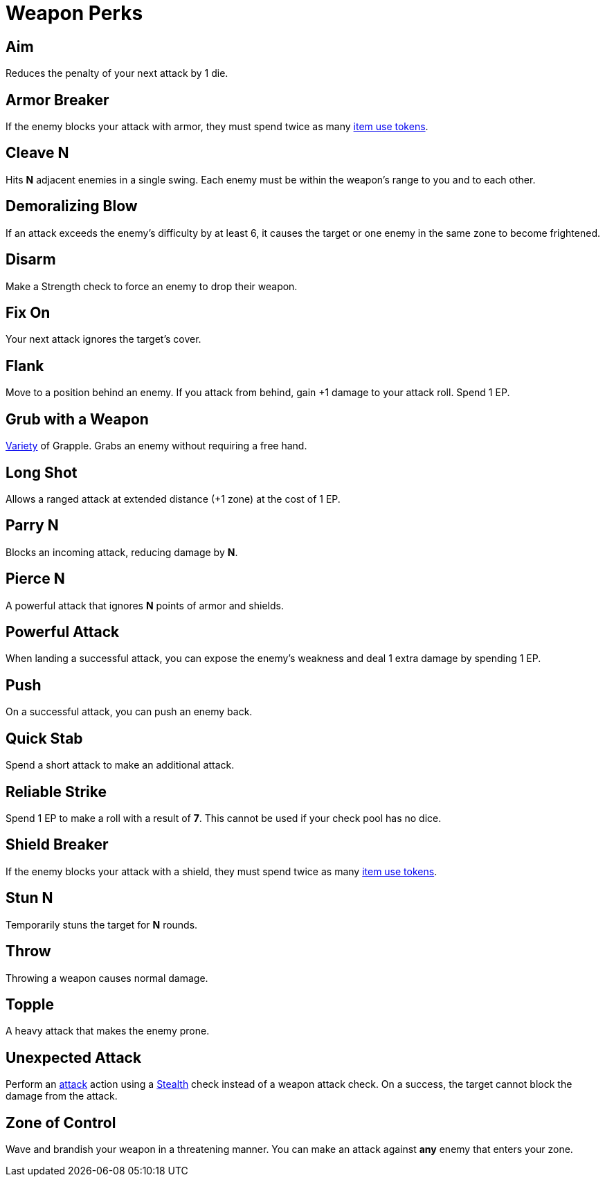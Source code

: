 = Weapon Perks

// == [[rapid-fire]]Rapid Fire
// Fires multiple arrows in quick succession, making 2 attacks instead of one. Costs 1 EP.

== [[aim]]Aim
Reduces the penalty of your next attack by 1 die.

== [[armor-breaker]]Armor Breaker
If the enemy blocks your attack with armor, they must spend twice as many <<item-use-token,item use tokens>>.

== [[cleave]]Cleave N
Hits *N* adjacent enemies in a single swing. Each enemy must be within the weapon's range to you and to each other.

== [[demoralizing-blow]]Demoralizing Blow
If an attack exceeds the enemy's difficulty by at least 6, it causes the target or one enemy in the same zone to become frightened.

== [[disarm]]Disarm
Make a Strength check to force an enemy to drop their weapon.

== [[fix-on]]Fix On
Your next attack ignores the target's cover.

== [[flank]]Flank
Move to a position behind an enemy. If you attack from behind, gain +1 damage to your attack roll. Spend 1 EP.

== [[grub-with-weapon]]Grub with a Weapon
<<action-variety,Variety>> of Grapple. Grabs an enemy without requiring a free hand.

== [[long-shot]]Long Shot
Allows a ranged attack at extended distance (+1 zone) at the cost of 1 EP.

== [[parry]]Parry N
Blocks an incoming attack, reducing damage by *N*.

== [[pierce]]Pierce N
A powerful attack that ignores *N* points of armor and shields.

== [[powerful-attack]]Powerful Attack
When landing a successful attack, you can expose the enemy's weakness and deal 1 extra damage by spending 1 EP.

== [[push]]Push
On a successful attack, you can push an enemy back.

== [[quick-stab]]Quick Stab
Spend a short attack to make an additional attack.

== [[reliable-strike]]Reliable Strike
Spend 1 EP to make a roll with a result of **7**. This cannot be used if your check pool has no dice.

== [[shield-breaker]]Shield Breaker
If the enemy blocks your attack with a shield, they must spend twice as many <<item-use-token,item use tokens>>.

== [[stun]]Stun N
Temporarily stuns the target for *N* rounds.

== [[throw]]Throw
Throwing a weapon causes normal damage.

== [[topple]]Topple
A heavy attack that makes the enemy prone.

== [[unexpected-attack]]Unexpected Attack
Perform an <<attack,attack>> action using a <<stealth,Stealth>> check instead of a weapon attack check. On a success, the target cannot block the damage from the attack.

== [[zone-of-control]]Zone of Control
Wave and brandish your weapon in a threatening manner. You can make an attack against *any* enemy that enters your zone.
